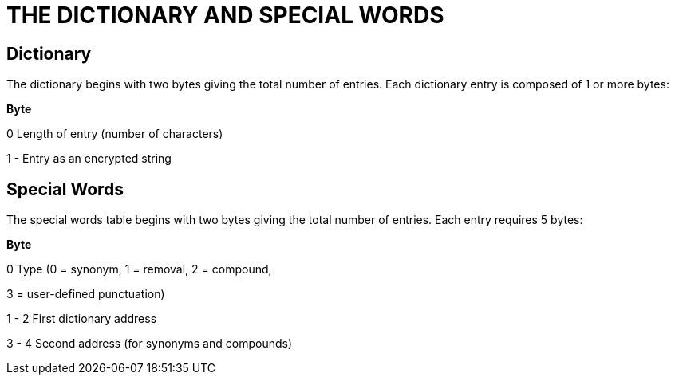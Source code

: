 = THE DICTIONARY AND SPECIAL WORDS


== Dictionary



The dictionary begins with two bytes giving the total number of entries. Each dictionary entry is composed of 1 or more bytes:

*Byte*

0 Length of entry (number of characters)

1 - Entry as an encrypted string

== Special Words



The special words table begins with two bytes giving the total number of entries. Each entry requires 5 bytes:

*Byte*

0 Type (0 = synonym, 1 = removal, 2 = compound,

3 = user-defined punctuation)

1 - 2 First dictionary address

3 - 4 Second address (for synonyms and compounds)


// EOF //
